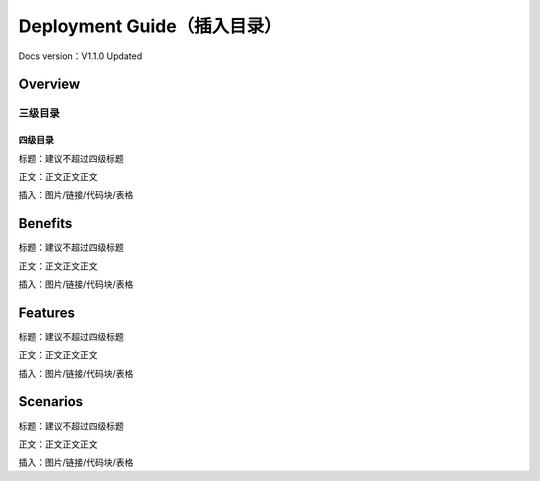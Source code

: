 Deployment Guide（插入目录）
============================

Docs version：V1.1.0 Updated

Overview
--------

三级目录
~~~~~~~~

四级目录
^^^^^^^^

标题：建议不超过四级标题

正文：正文正文正文

插入：图片/链接/代码块/表格

Benefits
--------

标题：建议不超过四级标题

正文：正文正文正文

插入：图片/链接/代码块/表格

Features
--------

标题：建议不超过四级标题

正文：正文正文正文

插入：图片/链接/代码块/表格

Scenarios
---------

标题：建议不超过四级标题

正文：正文正文正文

插入：图片/链接/代码块/表格

